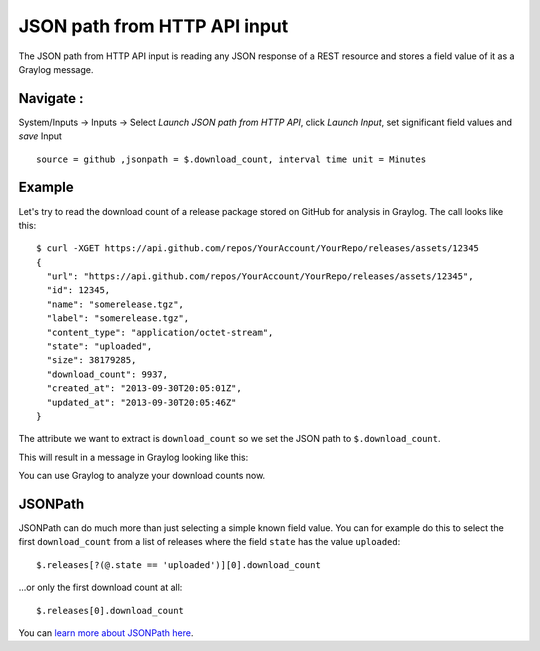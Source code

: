 *****************************
JSON path from HTTP API input
*****************************

The JSON path from HTTP API input is reading any JSON response of a REST resource and stores a field value of it as a Graylog message.

Navigate :
----------
System/Inputs -> Inputs -> Select `Launch JSON path from HTTP API`, click `Launch Input`, set significant field values and `save` Input ::

    source = github ,jsonpath = $.download_count, interval time unit = Minutes

Example
-------

Let's try to read the download count of a release package stored on GitHub for analysis in Graylog. The call looks like this::

    $ curl -XGET https://api.github.com/repos/YourAccount/YourRepo/releases/assets/12345
    {
      "url": "https://api.github.com/repos/YourAccount/YourRepo/releases/assets/12345",
      "id": 12345,
      "name": "somerelease.tgz",
      "label": "somerelease.tgz",
      "content_type": "application/octet-stream",
      "state": "uploaded",
      "size": 38179285,
      "download_count": 9937,
      "created_at": "2013-09-30T20:05:01Z",
      "updated_at": "2013-09-30T20:05:46Z"
    }

The attribute we want to extract is ``download_count`` so we set the JSON path to ``$.download_count``.

This will result in a message in Graylog looking like this:

.. image:: /images/jsonpath_1.png

You can use Graylog to analyze your download counts now.

JSONPath
--------

JSONPath can do much more than just selecting a simple known field value. You can for example do this to select the first ``download_count``
from a list of releases where the field ``state`` has the value ``uploaded``::

    $.releases[?(@.state == 'uploaded')][0].download_count

...or only the first download count at all::

    $.releases[0].download_count


You can `learn more about JSONPath here <http://goessner.net/articles/JsonPath/>`__.